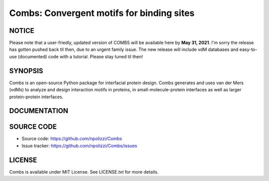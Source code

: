 Combs: Convergent motifs for binding sites
-----------------------------------
NOTICE
+++++++
Please note that a user-friedly, updated version of COMBS will be available here by **May 31, 2021**. 
I'm sorry the release has gotten pushed back til then, due to an urgent family issue.  The new release will include vdM databases and easy-to-use (documented) code with a tutorial.  Please stay tuned til then!

SYNOPSIS
+++++++++

Combs is an open-source Python package for interfacial protein design.  
Combs generates and uses van der Mers (vdMs) to analyze and design 
interaction motifs in proteins, in small-molecule-protein interfaces as 
well as larger protein-protein interfaces.  

DOCUMENTATION
+++++++++++++

SOURCE CODE
++++++++++++

* Source code: https://github.com/npolizzi/Combs
* Issue tracker: https://github.com/npolizzi/Combs/issues

LICENSE
+++++++

Combs is available under MIT License. See LICENSE.txt for more details.
